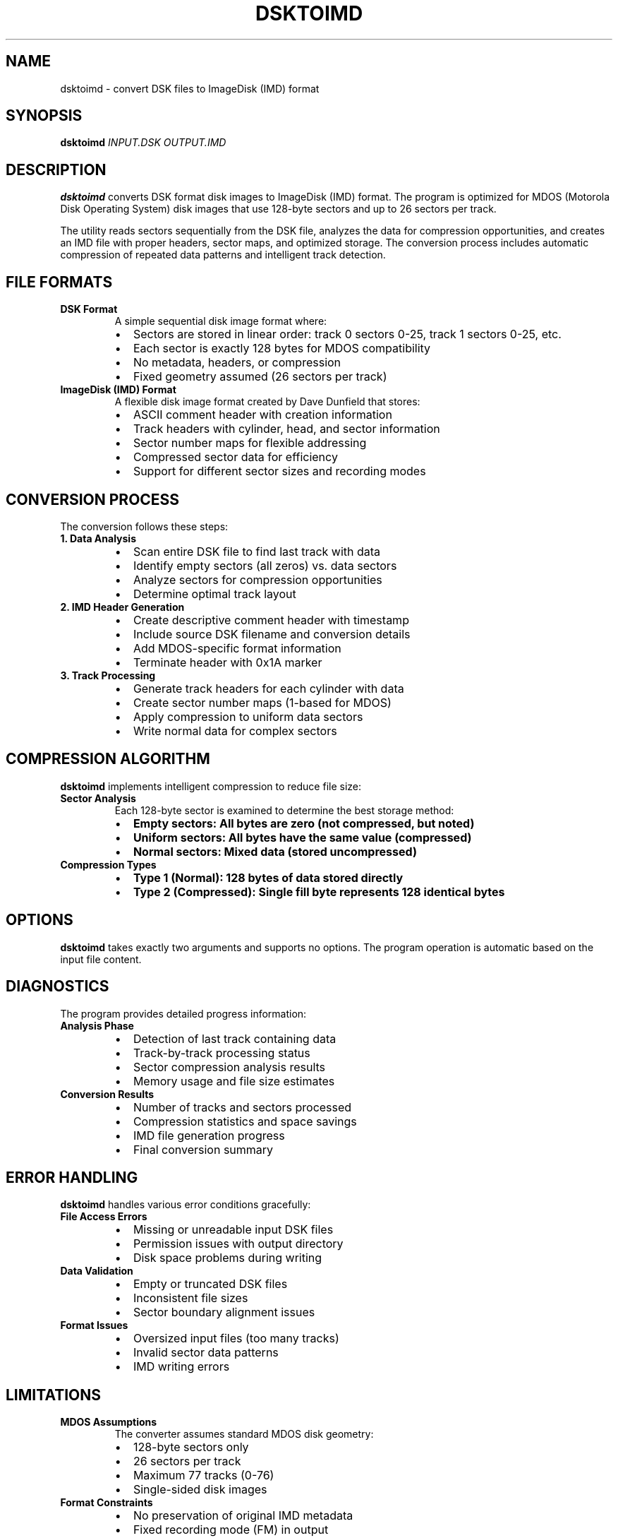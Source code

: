.TH DSKTOIMD 1 "2025-01-18" "Version 1.0" "User Commands"
.SH NAME
dsktoimd \- convert DSK files to ImageDisk (IMD) format
.SH SYNOPSIS
.B dsktoimd
.I INPUT.DSK
.I OUTPUT.IMD
.SH DESCRIPTION
.B dsktoimd
converts DSK format disk images to ImageDisk (IMD) format. The program is optimized for MDOS (Motorola Disk Operating System) disk images that use 128-byte sectors and up to 26 sectors per track.

The utility reads sectors sequentially from the DSK file, analyzes the data for compression opportunities, and creates an IMD file with proper headers, sector maps, and optimized storage. The conversion process includes automatic compression of repeated data patterns and intelligent track detection.

.SH FILE FORMATS
.TP
.B DSK Format
A simple sequential disk image format where:
.RS
.IP \(bu 2
Sectors are stored in linear order: track 0 sectors 0-25, track 1 sectors 0-25, etc.
.IP \(bu 2
Each sector is exactly 128 bytes for MDOS compatibility
.IP \(bu 2
No metadata, headers, or compression
.IP \(bu 2
Fixed geometry assumed (26 sectors per track)
.RE

.TP
.B ImageDisk (IMD) Format
A flexible disk image format created by Dave Dunfield that stores:
.RS
.IP \(bu 2
ASCII comment header with creation information
.IP \(bu 2
Track headers with cylinder, head, and sector information
.IP \(bu 2
Sector number maps for flexible addressing
.IP \(bu 2
Compressed sector data for efficiency
.IP \(bu 2
Support for different sector sizes and recording modes
.RE

.SH CONVERSION PROCESS
The conversion follows these steps:

.TP
.B 1. Data Analysis
.RS
.IP \(bu 2
Scan entire DSK file to find last track with data
.IP \(bu 2
Identify empty sectors (all zeros) vs. data sectors
.IP \(bu 2
Analyze sectors for compression opportunities
.IP \(bu 2
Determine optimal track layout
.RE

.TP
.B 2. IMD Header Generation
.RS
.IP \(bu 2
Create descriptive comment header with timestamp
.IP \(bu 2
Include source DSK filename and conversion details
.IP \(bu 2
Add MDOS-specific format information
.IP \(bu 2
Terminate header with 0x1A marker
.RE

.TP
.B 3. Track Processing
.RS
.IP \(bu 2
Generate track headers for each cylinder with data
.IP \(bu 2
Create sector number maps (1-based for MDOS)
.IP \(bu 2
Apply compression to uniform data sectors
.IP \(bu 2
Write normal data for complex sectors
.RE

.SH COMPRESSION ALGORITHM
.B dsktoimd
implements intelligent compression to reduce file size:

.TP
.B Sector Analysis
Each 128-byte sector is examined to determine the best storage method:
.RS
.IP \(bu 2
.B Empty sectors: All bytes are zero (not compressed, but noted)
.IP \(bu 2
.B Uniform sectors: All bytes have the same value (compressed)
.IP \(bu 2
.B Normal sectors: Mixed data (stored uncompressed)
.RE

.TP
.B Compression Types
.RS
.IP \(bu 2
.B Type 1 (Normal): 128 bytes of data stored directly
.IP \(bu 2
.B Type 2 (Compressed): Single fill byte represents 128 identical bytes
.RE

.SH OPTIONS
.B dsktoimd
takes exactly two arguments and supports no options. The program operation is automatic based on the input file content.

.SH DIAGNOSTICS
The program provides detailed progress information:

.TP
.B Analysis Phase
.RS
.IP \(bu 2
Detection of last track containing data
.IP \(bu 2
Track-by-track processing status
.IP \(bu 2
Sector compression analysis results
.IP \(bu 2
Memory usage and file size estimates
.RE

.TP
.B Conversion Results
.RS
.IP \(bu 2
Number of tracks and sectors processed
.IP \(bu 2
Compression statistics and space savings
.IP \(bu 2
IMD file generation progress
.IP \(bu 2
Final conversion summary
.RE

.SH ERROR HANDLING
.B dsktoimd
handles various error conditions gracefully:

.TP
.B File Access Errors
.RS
.IP \(bu 2
Missing or unreadable input DSK files
.IP \(bu 2
Permission issues with output directory
.IP \(bu 2
Disk space problems during writing
.RE

.TP
.B Data Validation
.RS
.IP \(bu 2
Empty or truncated DSK files
.IP \(bu 2
Inconsistent file sizes
.IP \(bu 2
Sector boundary alignment issues
.RE

.TP
.B Format Issues
.RS
.IP \(bu 2
Oversized input files (too many tracks)
.IP \(bu 2
Invalid sector data patterns
.IP \(bu 2
IMD writing errors
.RE

.SH LIMITATIONS
.TP
.B MDOS Assumptions
The converter assumes standard MDOS disk geometry:
.RS
.IP \(bu 2
128-byte sectors only
.IP \(bu 2
26 sectors per track
.IP \(bu 2
Maximum 77 tracks (0-76)
.IP \(bu 2
Single-sided disk images
.RE

.TP
.B Format Constraints
.RS
.IP \(bu 2
No preservation of original IMD metadata
.IP \(bu 2
Fixed recording mode (FM) in output
.IP \(bu 2
No support for variable sector sizes
.IP \(bu 2
Limited to sequential track layout
.RE

.SH EXAMPLES
Convert a basic DSK file:
.RS
.B dsktoimd system.dsk system.imd
.RE

Convert with analysis of results:
.RS
.B dsktoimd source.dsk target.imd
.br
.B ls -la target.imd
.RE

Batch conversion using shell scripting:
.RS
.B for f in *.dsk; do dsktoimd "$f" "${f%.dsk}.imd"; done
.RE

Round-trip conversion test:
.RS
.B dsktoimd original.dsk temp.imd
.br
.B imdtodsk temp.imd restored.dsk
.br
.B cmp original.dsk restored.dsk
.RE

.SH FILES
.TP
.I INPUT.DSK
Source DSK format file containing the sequential sector data to convert.

.TP
.I OUTPUT.IMD
Target ImageDisk format file that will be created. If the file exists, it will be overwritten.

.SH EXIT STATUS
.TP
.B 0
Successful conversion completed.
.TP
.B 1
Error occurred during conversion (file access, format issues, or data problems).

.SH PERFORMANCE
.B dsktoimd
is optimized for efficiency:

.TP
.B Memory Usage
.RS
.IP \(bu 2
Single-pass processing minimizes memory requirements
.IP \(bu 2
Sector-by-sector analysis reduces peak usage
.IP \(bu 2
No full disk image buffering required
.RE

.TP
.B Compression Benefits
.RS
.IP \(bu 2
Uniform sectors compressed to 2 bytes each
.IP \(bu 2
Typical space savings of 20-50% for system disks
.IP \(bu 2
Faster disk image transfer and storage
.RE

.SH COMPATIBILITY
.B dsktoimd
is designed for cross-platform compatibility:
.IP \(bu 2
Standard C library functions for maximum portability
.IP \(bu 2
Binary file I/O with proper byte ordering
.IP \(bu 2
Creates IMD files compatible with ImageDisk and emulators
.IP \(bu 2
Works with DSK files from various sources

.SH SEE ALSO
.BR imdtodsk (1),
.BR mdosextract (1),
.BR file (1),
.BR hexdump (1)

ImageDisk utility and IMD format documentation by Dave Dunfield.

MDOS technical documentation for Motorola development systems.

.SH AUTHOR
Written for MDOS disk image conversion and analysis.

.SH BUGS
Report bugs and suggestions to the maintainer.

The converter assumes standard MDOS disk geometry and may not work correctly with non-standard DSK file layouts or sector arrangements.

.SH VERSION HISTORY
.TP
.B 1.0
Initial release with DSK to IMD conversion and compression support.
